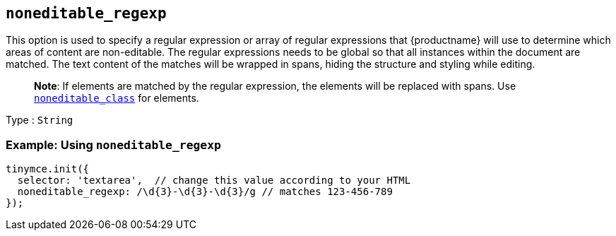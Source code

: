 == `+noneditable_regexp+`

This option is used to specify a regular expression or array of regular expressions that {productname} will use to determine which areas of content are non-editable. The regular expressions needs to be global so that all instances within the document are matched. The text content of the matches will be wrapped in spans, hiding the structure and styling while editing.

____
*Note*: If elements are matched by the regular expression, the elements will be replaced with spans. Use <<noneditable_class, `+noneditable_class+`>> for elements.
____

Type : `+String+`

=== Example: Using `+noneditable_regexp+`

[source,js]
----
tinymce.init({
  selector: 'textarea',  // change this value according to your HTML
  noneditable_regexp: /\d{3}-\d{3}-\d{3}/g // matches 123-456-789
});
----
